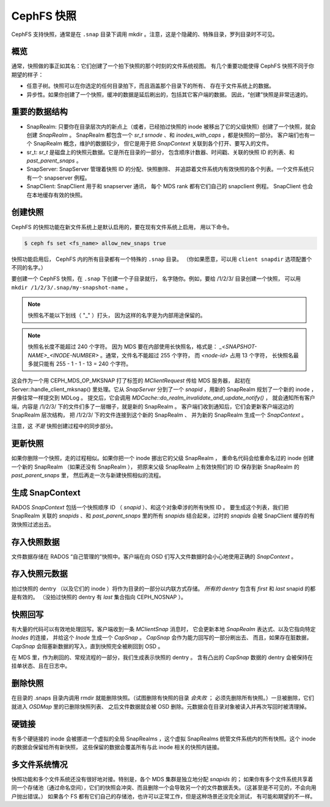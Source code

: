 CephFS 快照
===========
.. CephFS Snapshots

CephFS 支持快照，通常是在 ``.snap`` 目录下调用 mkdir 。注意，\
这是个隐藏的、特殊目录，罗列目录时不可见。

概览
----
.. Overview

通常，快照做的事正如其名：它们创建了一个拍下快照的那个时刻的文件系统视图。
有几个重要功能使得 CephFS 快照不同于你期望的样子：

* 任意子树。快照可以在你选定的任何目录拍下，而且涵盖那个目录下的所有、
  存在于文件系统上的数据。
* 异步性。如果你创建了一个快照，缓冲的数据是延后刷出的，包括其它客户端的数据。
  因此，“创建”快照是非常迅速的。

重要的数据结构
--------------
.. Important Data Structures

* SnapRealm: 只要你在目录层次内的新点上（或者，已经拍过快照的 inode
  被移出了它的父级快照）创建了一个快照，就会创建 `SnapRealm` 。
  SnapRealm 都包含一个 `sr_t srnode` 、和 `inodes_with_caps` ，都是快照的一部分。
  客户端们也有一个 SnapRealm 概念，维护的数据较少，
  但它是用于把 `SnapContext` 关联到各个打开、要写入的文件。
* sr_t: `sr_t` 是磁盘上的快照元数据。它是所在目录的一部分，
  包含顺序计数器、时间戳、关联的快照 ID 的列表、和 `past_parent_snaps` 。
* SnapServer: SnapServer 管理着快照 ID 的分配、快照删除、
  并追踪着文件系统内有效快照的各个列表。一个文件系统只有一个 snapserver 例程。
* SnapClient: SnapClient 用于和 snapserver 通讯，
  每个 MDS rank 都有它们自己的 snapclient 例程。
  SnapClient 也会在本地缓存有效的快照。

创建快照
--------
.. Creating a snapshot

CephFS 的快照功能在新文件系统上是默认启用的，要在现有文件系统上启用，
用以下命令。

.. code::

       $ ceph fs set <fs_name> allow_new_snaps true

快照功能启用后， CephFS 内的所有目录都有一个特殊的 ``.snap`` 目录。
（你如果愿意，可以用 ``client snapdir`` 选项配置个不同的名字。）

要创建一个 CephFS 快照，在 ``.snap`` 下创建一个子目录就行，
名字随你。例如，要给 /1/2/3/ 目录创建一个快照，
可以用 ``mkdir /1/2/3/.snap/my-snapshot-name`` 。

.. note::
   快照名不能以下划线（ "_" ）打头，
   因为这样的名字是为内部用途保留的。

.. note::
   快照名长度不能超过 240 个字符。
   因为 MDS 要在内部使用长快照名，格式是：
   `_<SNAPSHOT-NAME>_<INODE-NUMBER>` 。通常，文件名不能超过 255 个字符，
   而 `<node-id>` 占用 13 个字符，
   长快照名最多就只能有 255 - 1 - 1 - 13 = 240 个字符。

这会作为一个用 CEPH_MDS_OP_MKSNAP 打了标签的 `MClientRequest` 传给 MDS 服务器，
起初在 Server::handle_client_mksnap() 里处理。它从 `SnapServer` 分到了\
一个 `snapid` ，用新的 SnapRealm 规划了一个新的 inode ，并像往常一样提交到 MDLog 。
提交后，它会调用 `MDCache::do_realm_invalidate_and_update_notify()` ，
就会通知所有客户端，内容是 /1/2/3/ 下的文件们多了一层帽子，就是新的 SnapRealm 。
客户端们收到通知后，它们会更新客户端这边的 SnapRealm 层次结构，
把 /1/2/3/ 下的文件连接到这个新的 SnapRealm 、
并为新的 SnapRealm 生成一个 `SnapContext` 。

注意，这 *不是* 快照创建过程中的同步部分。

更新快照
--------
.. Updating a snapshot

如果你删除一个快照，走的过程相似。如果你把一个 inode 挪出它的父级 SnapRealm ，
重命名代码会给重命名过的 inode 创建一个新的 SnapRealm （如果还没有 SnapRealm ），
把原来父级 SnapRealm 上有效快照们的 ID 保存到新 SnapRealm 的 `past_parent_snaps` 里，
然后再走一次与新建快照相似的流程。

生成 SnapContext
----------------
.. Generating a SnapContext

RADOS `SnapContext` 包括一个快照顺序 ID （ `snapid` ）、和这个对象牵涉的所有快照 ID 。
要生成这个列表，我们把 SnapRealm 关联的 `snapids` 、和 `past_parent_snaps` 里的\
所有 `snapids` 结合起来，过时的 `snapids` 会被 SnapClient 缓存的有效快照过滤出去。

存入快照数据
------------
.. Storing snapshot data

文件数据存储在 RADOS “自己管理的”快照中。客户端在向 OSD 们写入文件数据时会\
小心地使用正确的 `SnapContext` 。

存入快照元数据
--------------
.. Storing snapshot metadata

拍过快照的 dentry （以及它们的 inode ）将作为目录的一部分以内联方式存储。
*所有的 dentry* 包含有 `first` 和 `last` snapid 的都是有效的。
（没拍过快照的 dentry 有 `last` 集合指向 CEPH_NOSNAP ）。

快照回写
--------
.. Snapshot writeback

有大量的代码可以有效地处理回写。客户端收到一条 `MClientSnap` 消息时，
它会更新本地 `SnapRealm` 表达式、以及它指向特定 `Inodes` 的连接，
并给这个 `Inode` 生成一个 `CapSnap` 。 `CapSnap` 会作为能力回写的一部分刷出去、
而且，如果存在脏数据， `CapSnap` 会阻塞新数据的写入，直到快照完全被刷回到 OSD 。

在 MDS 里，作为刷回的、常规流程的一部分，我们生成表示快照的 dentry 。
含有凸出的 `CapSnap` 数据的 dentry 会被保持在挂单状态、且在日志中。

删除快照
--------
.. Deleting snapshots

在目录的 .snaps 目录内调用 rmdir 就能删除快照。（试图删除有快照的目录 *会失败* ；
必须先删除所有快照。）一旦被删除，它们就进入 `OSDMap` 里的已删除快照列表、
之后文件数据就会被 OSD 删除。元数据会在目录对象被读入并再次写回时被清理掉。

硬链接
------
.. Hard links

有多个硬链接的 inode 会被挪进一个虚拟的全局 SnapRealms ，这个虚拟 SnapRealms
统管文件系统内的所有快照。这个 inode 的数据会保留给所有新快照，
这些保留的数据会覆盖所有与此 inode 相关的快照内链接。

多文件系统情况
--------------
.. Multi-FS

快照功能和多个文件系统还没有很好地对接。特别是，各个 MDS 集群是独立地分配 `snapids` 的；
如果你有多个文件系统共享着同一个存储池（通过命名空间），它们的快照会冲突、而且\
删除一个会导致另一个的文件数据丢失。（这甚至是不可见的，不会向用户抛出错误。）
如果各个 FS 都有它们自己的存储池，也许可以正常工作，但是这种场景还没完全测试，
有可能和期望的不一样。
